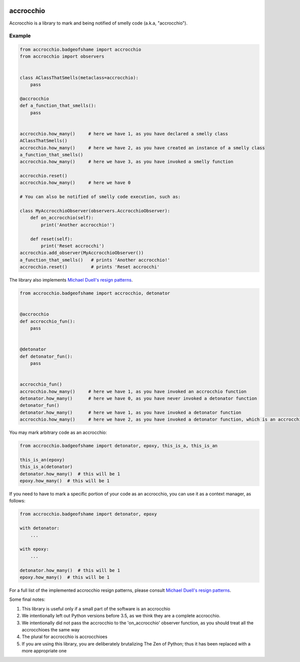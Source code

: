 |build status|

accrocchio
==========

Accrocchio is a library to mark and being notified of smelly code
(a.k.a, "accrocchio").

Example
-------

.. code:: python

    from accrocchio.badgeofshame import accrocchio
    from accrocchio import observers


    class AClassThatSmells(metaclass=accrocchio):
        pass

    @accrocchio
    def a_function_that_smells():
        pass


    accrocchio.how_many()     # here we have 1, as you have declared a smelly class
    AClassThatSmells()
    accrocchio.how_many()     # here we have 2, as you have created an instance of a smelly class
    a_function_that_smells()
    accrocchio.how_many()     # here we have 3, as you have invoked a smelly function

    accrocchio.reset()
    accrocchio.how_many()     # here we have 0

    # You can also be notified of smelly code execution, such as:

    class MyAccrocchioObserver(observers.AccrocchioObserver):
        def on_accrocchio(self):
            print('Another accrocchio!')

        def reset(self):
            print('Reset accrocchi')
    accrocchio.add_observer(MyAccrocchioObserver())
    a_function_that_smells()   # prints 'Another accrocchio!'
    accrocchio.reset()         # prints 'Reset accrocchi'

The library also implements `Michael Duell's resign
patterns <http://nishitalab.org/user/paulo/files/resign-patterns.txt>`__.

.. code:: python

    from accrocchio.badgeofshame import accrocchio, detonator


    @accrocchio
    def accrocchio_fun():
        pass


    @detonator
    def detonator_fun():
        pass


    accrocchio_fun()
    accrocchio.how_many()     # here we have 1, as you have invoked an accrocchio function
    detonator.how_many()      # here we have 0, as you have never invoked a detonator function
    detonator_fun()
    detonator.how_many()      # here we have 1, as you have invoked a detonator function
    accrocchio.how_many()     # here we have 2, as you have invoked a detonator function, which is an accrocchio

You may mark arbitrary code as an accrocchio:

.. code:: python

    from accrocchio.badgeofshame import detonator, epoxy, this_is_a, this_is_an

    this_is_an(epoxy)
    this_is_a(detonator)
    detonator.how_many()  # this will be 1
    epoxy.how_many()  # this will be 1

If you need to have to mark a specific portion of your code as an
accrocchio, you can use it as a context manager, as follows:

.. code:: python

    from accrocchio.badgeofshame import detonator, epoxy

    with detonator:
        ...

    with epoxy:
        ...

    detonator.how_many()  # this will be 1
    epoxy.how_many()  # this will be 1

For a full list of the implemented accrocchio resign patterns, please
consult `Michael Duell's resign
patterns <http://nishitalab.org/user/paulo/files/resign-patterns.txt>`__.

Some final notes:

1. This library is useful only if a small part of the software is an
   accrocchio
2. We intentionally left out Python versions before 3.5, as we think
   they are a complete accrocchio.
3. We intentionally did not pass the accrocchio to the 'on\_accrocchio'
   observer function, as you should treat all the accrocchioes the same
   way
4. The plural for accrocchio is accrocchioes
5. If you are using this library, you are deliberately brutalizing The
   Zen of Python; thus it has been replaced with a more appropriate one

.. |build status| image:: https://img.shields.io/travis/fcracker79/accrocchio/master.svg?style=flat-square
   :target: https://travis-ci.org/fcracker79/accrocchio
